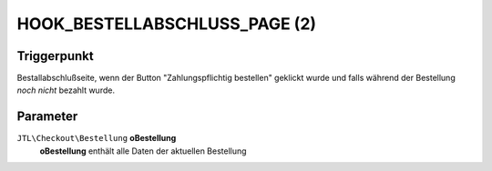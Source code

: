 HOOK_BESTELLABSCHLUSS_PAGE (2)
==============================

Triggerpunkt
""""""""""""

Bestallabschlußseite, wenn der Button "Zahlungspflichtig bestellen" geklickt wurde und falls während der Bestellung *noch nicht* bezahlt wurde.

Parameter
"""""""""

``JTL\Checkout\Bestellung`` **oBestellung**
    **oBestellung** enthält alle Daten der aktuellen Bestellung
